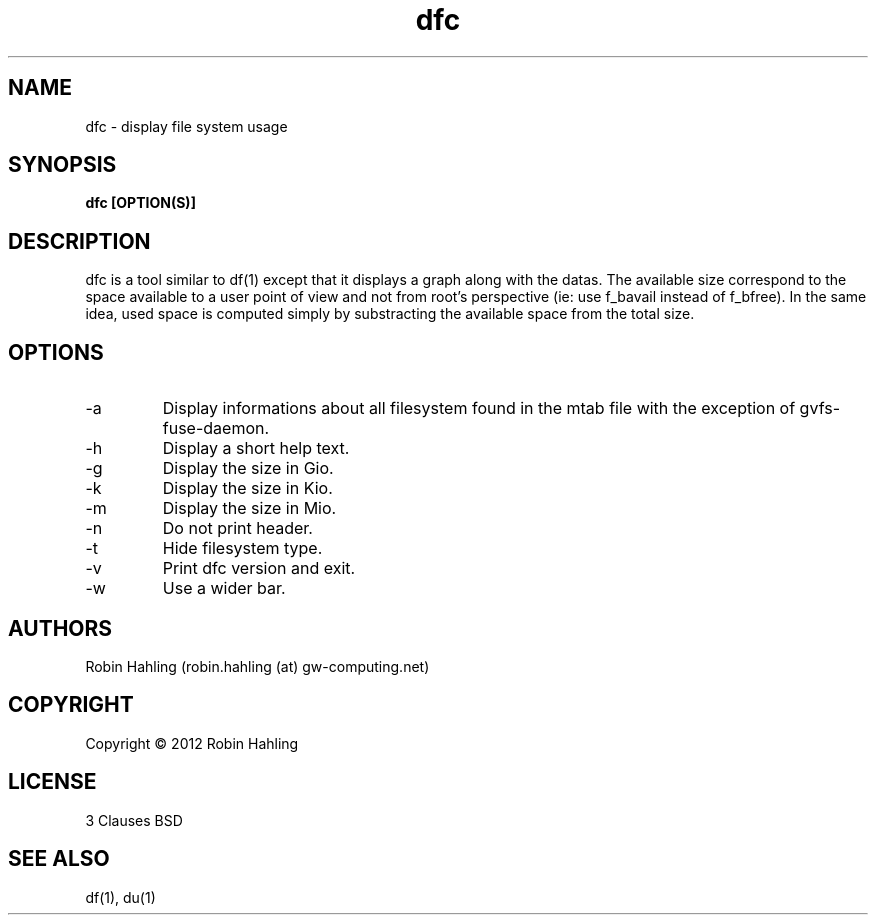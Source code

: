 .TH dfc 1  "March 20, 2012" "version 1.1.0" "USER COMMANDS"
.SH NAME
dfc \- display file system usage
.SH SYNOPSIS
.B dfc [OPTION(S)]
.SH DESCRIPTION
dfc is a tool similar to df(1) except that it displays a graph along with the
datas. The available size correspond to the space available to a user point of
view and not from root's perspective (ie: use f_bavail instead of f_bfree).
In the same idea, used space is computed simply by substracting the available
space from the total size.
.SH OPTIONS
.TP
\-a
Display informations about all filesystem found in the mtab file with the
exception of gvfs-fuse-daemon.
.TP
\-h
Display a short help text.
.TP
\-g
Display the size in Gio.
.TP
\-k
Display the size in Kio.
.TP
\-m
Display the size in Mio.
.TP
\-n
Do not print header.
.TP
\-t
Hide filesystem type.
.TP
\-v
Print dfc version and exit.
.TP
\-w
Use a wider bar.
.SH AUTHORS
Robin Hahling (robin.hahling (at) gw-computing.net)
.SH COPYRIGHT
Copyright \(co 2012 Robin Hahling
.SH LICENSE
3 Clauses BSD
.SH SEE ALSO
df(1), du(1)
